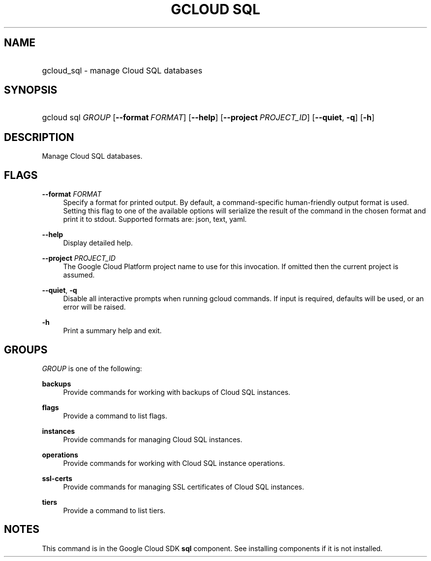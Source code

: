.TH "GCLOUD SQL" "1" "" "" ""
.ie \n(.g .ds Aq \(aq
.el       .ds Aq '
.nh
.ad l
.SH "NAME"
.HP
gcloud_sql \- manage Cloud SQL databases
.SH "SYNOPSIS"
.HP
gcloud\ sql\ \fIGROUP\fR [\fB\-\-format\fR\ \fIFORMAT\fR] [\fB\-\-help\fR] [\fB\-\-project\fR\ \fIPROJECT_ID\fR] [\fB\-\-quiet\fR,\ \fB\-q\fR] [\fB\-h\fR]
.SH "DESCRIPTION"
.sp
Manage Cloud SQL databases\&.
.SH "FLAGS"
.PP
\fB\-\-format\fR \fIFORMAT\fR
.RS 4
Specify a format for printed output\&. By default, a command\-specific human\-friendly output format is used\&. Setting this flag to one of the available options will serialize the result of the command in the chosen format and print it to stdout\&. Supported formats are:
json,
text,
yaml\&.
.RE
.PP
\fB\-\-help\fR
.RS 4
Display detailed help\&.
.RE
.PP
\fB\-\-project\fR \fIPROJECT_ID\fR
.RS 4
The Google Cloud Platform project name to use for this invocation\&. If omitted then the current project is assumed\&.
.RE
.PP
\fB\-\-quiet\fR, \fB\-q\fR
.RS 4
Disable all interactive prompts when running gcloud commands\&. If input is required, defaults will be used, or an error will be raised\&.
.RE
.PP
\fB\-h\fR
.RS 4
Print a summary help and exit\&.
.RE
.SH "GROUPS"
.sp
\fIGROUP\fR is one of the following:
.PP
\fBbackups\fR
.RS 4
Provide commands for working with backups of Cloud SQL instances\&.
.RE
.PP
\fBflags\fR
.RS 4
Provide a command to list flags\&.
.RE
.PP
\fBinstances\fR
.RS 4
Provide commands for managing Cloud SQL instances\&.
.RE
.PP
\fBoperations\fR
.RS 4
Provide commands for working with Cloud SQL instance operations\&.
.RE
.PP
\fBssl\-certs\fR
.RS 4
Provide commands for managing SSL certificates of Cloud SQL instances\&.
.RE
.PP
\fBtiers\fR
.RS 4
Provide a command to list tiers\&.
.RE
.SH "NOTES"
.sp
This command is in the Google Cloud SDK \fBsql\fR component\&. See installing components if it is not installed\&.
